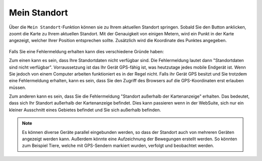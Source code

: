 .. _location:

Mein Standort
=============

Über die |location| ``Mein Standort``-Funktion können sie zu Ihrem aktuellen Standort springen. Sobald Sie den Button anklicken, zoomt die Karte zu Ihrem aktuellen Standort.
Mit der Genauigkeit von einigen Metern, wird ein Punkt in der Karte angezeigt, welcher Ihrer Position entsprechen sollte. Zusätzlich wird die Koordinate des Punktes angegeben.

.. figure:: ../../../screenshots/de/client-user/r4_mein_standort.png
  :align: center

Falls Sie eine Fehlermeldung erhalten kann dies verschiedene Gründe haben:

Zum einen kann es sein, dass Ihre Standortdaten nicht verfügbar sind. Die Fehlermeldung lautet dann "Standortdaten sind nicht verfügbar". Vorraussetzung ist das Ihr Gerät GPS-fähig ist,
was heutzutage jedes mobile Endgerät ist. Wenn Sie jedoch von einem Computer arbeiten funktioniert es in der Regel nicht.
Falls ihr Gerät GPS besitzt und Sie trotzdem eine Fehlermeldung erhalten, kann es sein, dass Sie den Zugriff des Browsers auf die GPS-Koordinaten erst erlauben müssen.

Zum anderen kann es sein, dass Sie die Fehlermeldung "Standort außerhalb der Kartenanzeige" erhalten. Das bedeutet, dass sich Ihr Standort außerhalb der Kartenanzeige befindet.
Dies kann passieren wenn in der WebSuite, sich nur ein kleiner Ausschnitt eines Gebietes befindet und Sie sich außerhalb befinden.

.. note::
 Es können diverse Geräte parallel eingebunden werden, so dass der Standort auch von mehreren Geräten angezeigt werden kann.
 Außerdem könnte eine Aufzeichnung der Bewegungen erstellt werden. So könnten zum Beispiel Tiere, welche mit GPS-Sendern markiert wurden, verfolgt und beobachtet werden.

 .. |location| image:: ../../../images/gps_fixed-24px.svg
   :width: 30em
